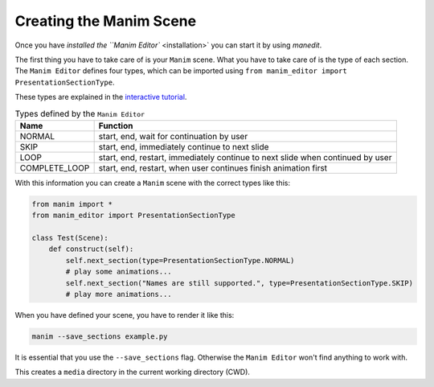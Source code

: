 Creating the Manim Scene
========================

Once you have `installed the ``Manim Editor`` <installation>` you can start it by using `manedit`.

The first thing you have to take care of is your ``Manim`` scene.
What you have to take care of is the type of each section.
The ``Manim Editor`` defines four types, which can be imported using ``from manim_editor import PresentationSectionType``.

These types are explained in the `interactive tutorial <https://manimeditorproject.github.io/manim_editor/>`_.

.. table:: Types defined by the ``Manim Editor``
   :widths: auto

   =============  ==============================================================================
   Name           Function
   =============  ==============================================================================
   NORMAL         start, end, wait for continuation by user
   SKIP           start, end, immediately continue to next slide
   LOOP           start, end, restart, immediately continue to next slide when continued by user
   COMPLETE_LOOP  start, end, restart, when user continues finish animation first
   =============  ==============================================================================

With this information you can create a ``Manim`` scene with the correct types like this:

.. code-block:: python

   from manim import *
   from manim_editor import PresentationSectionType

   class Test(Scene):
       def construct(self):
           self.next_section(type=PresentationSectionType.NORMAL)
           # play some animations...
           self.next_section("Names are still supported.", type=PresentationSectionType.SKIP)
           # play more animations...

When you have defined your scene, you have to render it like this:

.. code-block:: bash

   manim --save_sections example.py

It is essential that you use the ``--save_sections`` flag.
Otherwise the ``Manim Editor`` won't find anything to work with.

This creates a ``media`` directory in the current working directory (CWD).
